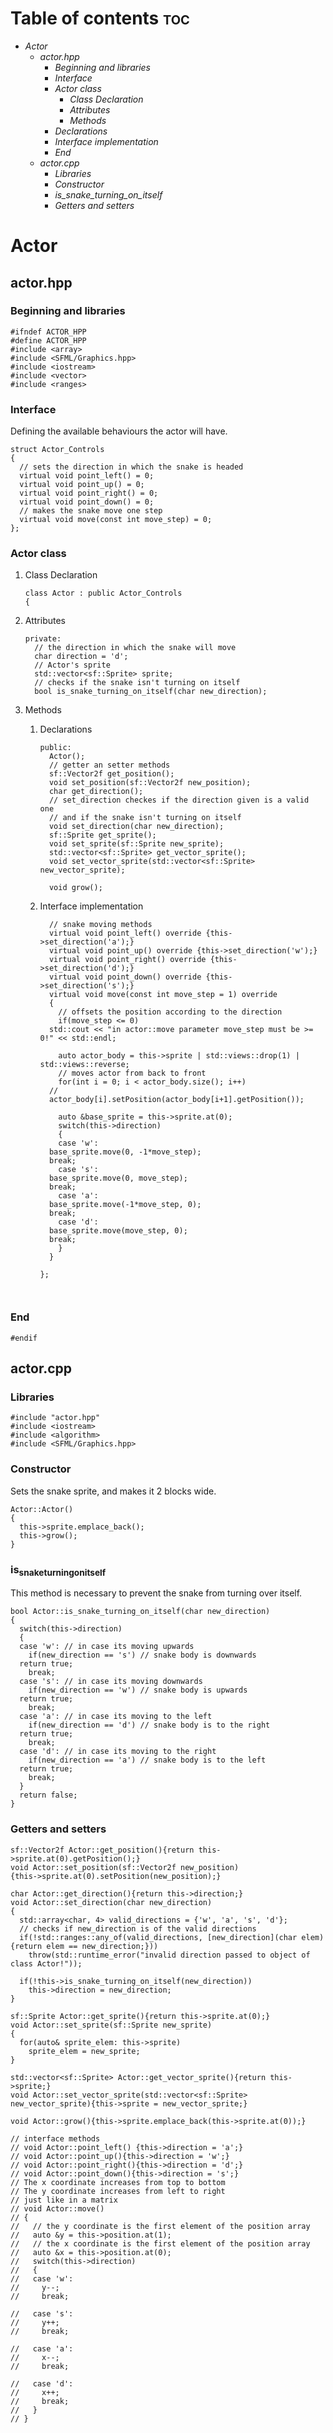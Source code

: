 #+property: header-args :tangle yes :main no :comments both

* Table of contents :toc:
- [[Actor]]
  - [[actor.hpp]]
    - [[Beginning and libraries]]
    - [[Interface]]
    - [[Actor class]]
      - [[Class Declaration]]
      - [[Attributes]]
      - [[Methods]]
	- [[Declarations]]
	- [[Interface implementation]]
    - [[End]]
  - [[actor.cpp]]
    - [[Libraries]]
    - [[Constructor]]
    - [[is_snake_turning_on_itself]]
    - [[Getters and setters]]

* Actor
** actor.hpp
:properties:
:header-args: :tangle actor.hpp :main no :comments org
:end:
*** Beginning and libraries
#+begin_src C++
  #ifndef ACTOR_HPP
  #define ACTOR_HPP
  #include <array>
  #include <SFML/Graphics.hpp>
  #include <iostream>
  #include <vector>
  #include <ranges>
#+end_src

*** Interface
Defining the available behaviours the actor will have.

#+begin_src C++
  struct Actor_Controls
  {
    // sets the direction in which the snake is headed
    virtual void point_left() = 0;
    virtual void point_up() = 0;
    virtual void point_right() = 0;
    virtual void point_down() = 0;
    // makes the snake move one step
    virtual void move(const int move_step) = 0;
  };
#+end_src

*** Actor class
**** Class Declaration
#+begin_src C++
  class Actor : public Actor_Controls
  {
#+end_src

**** Attributes
#+begin_src C++
  private:
    // the direction in which the snake will move
    char direction = 'd';
    // Actor's sprite
    std::vector<sf::Sprite> sprite;
    // checks if the snake isn't turning on itself
    bool is_snake_turning_on_itself(char new_direction);
#+end_src

**** Methods
***** Declarations
#+begin_src C++
  public:
    Actor();
    // getter an setter methods
    sf::Vector2f get_position();
    void set_position(sf::Vector2f new_position);
    char get_direction();
    // set_direction checkes if the direction given is a valid one
    // and if the snake isn't turning on itself
    void set_direction(char new_direction);
    sf::Sprite get_sprite();
    void set_sprite(sf::Sprite new_sprite);
    std::vector<sf::Sprite> get_vector_sprite();
    void set_vector_sprite(std::vector<sf::Sprite> new_vector_sprite);

    void grow();
#+end_src

***** Interface implementation
#+begin_src C++
    // snake moving methods
    virtual void point_left() override {this->set_direction('a');}
    virtual void point_up() override {this->set_direction('w');}
    virtual void point_right() override {this->set_direction('d');}
    virtual void point_down() override {this->set_direction('s');}
    virtual void move(const int move_step = 1) override
    {
      // offsets the position according to the direction
      if(move_step <= 0)
	std::cout << "in actor::move parameter move_step must be >= 0!" << std::endl;

      auto actor_body = this->sprite | std::views::drop(1) | std::views::reverse;
      // moves actor from back to front
      for(int i = 0; i < actor_body.size(); i++)
	//
	actor_body[i].setPosition(actor_body[i+1].getPosition());

      auto &base_sprite = this->sprite.at(0);
      switch(this->direction)
      {
      case 'w':
	base_sprite.move(0, -1*move_step);
	break;
      case 's':
	base_sprite.move(0, move_step);
	break;
      case 'a':
	base_sprite.move(-1*move_step, 0);
	break;
      case 'd':
	base_sprite.move(move_step, 0);
	break;
      }
    }

  };


#+end_src

*** End
#+begin_src C++
  #endif
#+end_src

** actor.cpp
:properties:
:header-args: :tangle actor.cpp :main no :comments org
:end:
*** Libraries
#+begin_src C++
  #include "actor.hpp"
  #include <iostream>
  #include <algorithm>
  #include <SFML/Graphics.hpp>
#+end_src

*** Constructor
Sets the snake sprite, and makes it 2 blocks wide.

#+begin_src C++
  Actor::Actor()
  {
    this->sprite.emplace_back();
    this->grow();
  }
#+end_src

*** is_snake_turning_on_itself
This method is necessary to prevent the snake from turning over itself.

#+begin_src C++
  bool Actor::is_snake_turning_on_itself(char new_direction)
  {
    switch(this->direction)
    {
    case 'w': // in case its moving upwards
      if(new_direction == 's') // snake body is downwards
	return true;
      break;
    case 's': // in case its moving downwards
      if(new_direction == 'w') // snake body is upwards
	return true;
      break;
    case 'a': // in case its moving to the left
      if(new_direction == 'd') // snake body is to the right
	return true;
      break;
    case 'd': // in case its moving to the right
      if(new_direction == 'a') // snake body is to the left
	return true;
      break;
    }
    return false;
  }
#+end_src

*** Getters and setters
#+begin_src C++
  sf::Vector2f Actor::get_position(){return this->sprite.at(0).getPosition();}
  void Actor::set_position(sf::Vector2f new_position)
  {this->sprite.at(0).setPosition(new_position);}

  char Actor::get_direction(){return this->direction;}
  void Actor::set_direction(char new_direction)
  {
    std::array<char, 4> valid_directions = {'w', 'a', 's', 'd'};
    // checks if new_direction is of the valid directions
    if(!std::ranges::any_of(valid_directions, [new_direction](char elem){return elem == new_direction;}))
      throw(std::runtime_error("invalid direction passed to object of class Actor!"));

    if(!this->is_snake_turning_on_itself(new_direction))
      this->direction = new_direction;
  }

  sf::Sprite Actor::get_sprite(){return this->sprite.at(0);}
  void Actor::set_sprite(sf::Sprite new_sprite)
  {
    for(auto& sprite_elem: this->sprite)
      sprite_elem = new_sprite;
  }

  std::vector<sf::Sprite> Actor::get_vector_sprite(){return this->sprite;}
  void Actor::set_vector_sprite(std::vector<sf::Sprite> new_vector_sprite){this->sprite = new_vector_sprite;}

  void Actor::grow(){this->sprite.emplace_back(this->sprite.at(0));}

  // interface methods
  // void Actor::point_left() {this->direction = 'a';}
  // void Actor::point_up(){this->direction = 'w';}
  // void Actor::point_right(){this->direction = 'd';}
  // void Actor::point_down(){this->direction = 's';}
  // The x coordinate increases from top to bottom
  // The y coordinate increases from left to right
  // just like in a matrix
  // void Actor::move()
  // {
  //   // the y coordinate is the first element of the position array
  //   auto &y = this->position.at(1);
  //   // the x coordinate is the first element of the position array
  //   auto &x = this->position.at(0);
  //   switch(this->direction)
  //   {
  //   case 'w':
  //     y--;
  //     break;

  //   case 's':
  //     y++;
  //     break;

  //   case 'a':
  //     x--;
  //     break;

  //   case 'd':
  //     x++;
  //     break;
  //   }
  // }

#+end_src
